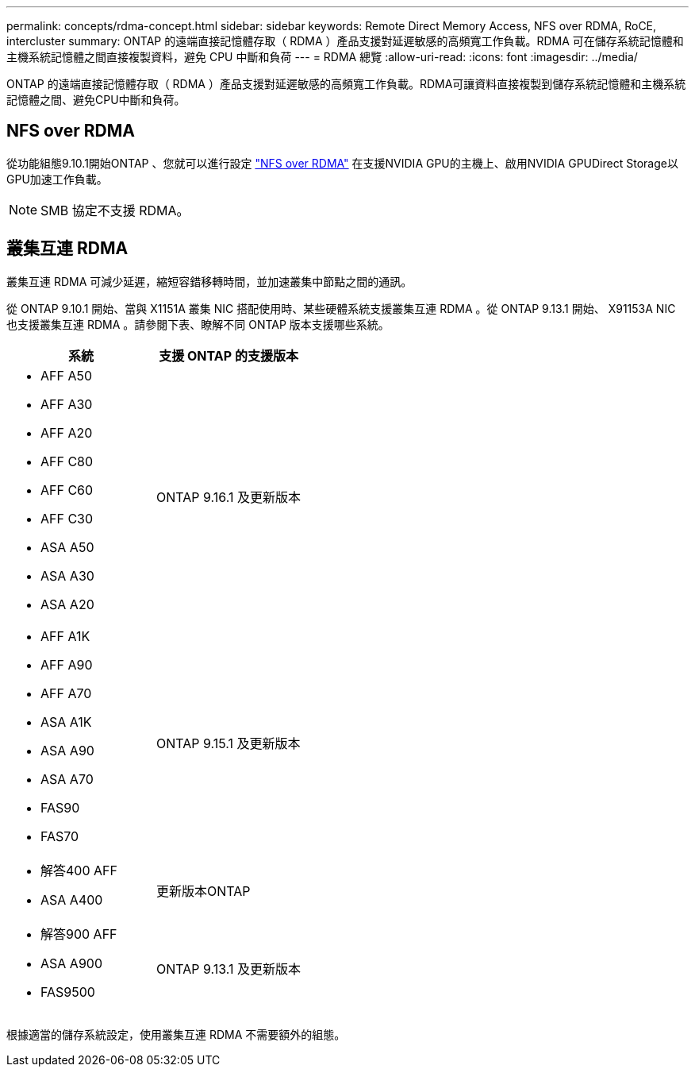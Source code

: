 ---
permalink: concepts/rdma-concept.html 
sidebar: sidebar 
keywords: Remote Direct Memory Access, NFS over RDMA, RoCE, intercluster 
summary: ONTAP 的遠端直接記憶體存取（ RDMA ）產品支援對延遲敏感的高頻寬工作負載。RDMA 可在儲存系統記憶體和主機系統記憶體之間直接複製資料，避免 CPU 中斷和負荷 
---
= RDMA 總覽
:allow-uri-read: 
:icons: font
:imagesdir: ../media/


[role="lead"]
ONTAP 的遠端直接記憶體存取（ RDMA ）產品支援對延遲敏感的高頻寬工作負載。RDMA可讓資料直接複製到儲存系統記憶體和主機系統記憶體之間、避免CPU中斷和負荷。



== NFS over RDMA

從功能組態9.10.1開始ONTAP 、您就可以進行設定 link:../nfs-rdma/index.html["NFS over RDMA"] 在支援NVIDIA GPU的主機上、啟用NVIDIA GPUDirect Storage以GPU加速工作負載。


NOTE: SMB 協定不支援 RDMA。



== 叢集互連 RDMA

叢集互連 RDMA 可減少延遲，縮短容錯移轉時間，並加速叢集中節點之間的通訊。

從 ONTAP 9.10.1 開始、當與 X1151A 叢集 NIC 搭配使用時、某些硬體系統支援叢集互連 RDMA 。從 ONTAP 9.13.1 開始、 X91153A NIC 也支援叢集互連 RDMA 。請參閱下表、瞭解不同 ONTAP 版本支援哪些系統。

|===
| 系統 | 支援 ONTAP 的支援版本 


 a| 
* AFF A50
* AFF A30
* AFF A20
* AFF C80
* AFF C60
* AFF C30
* ASA A50
* ASA A30
* ASA A20

| ONTAP 9.16.1 及更新版本 


 a| 
* AFF A1K
* AFF A90
* AFF A70
* ASA A1K
* ASA A90
* ASA A70
* FAS90
* FAS70

| ONTAP 9.15.1 及更新版本 


 a| 
* 解答400 AFF
* ASA A400

| 更新版本ONTAP 


 a| 
* 解答900 AFF
* ASA A900
* FAS9500

| ONTAP 9.13.1 及更新版本 
|===
根據適當的儲存系統設定，使用叢集互連 RDMA 不需要額外的組態。

